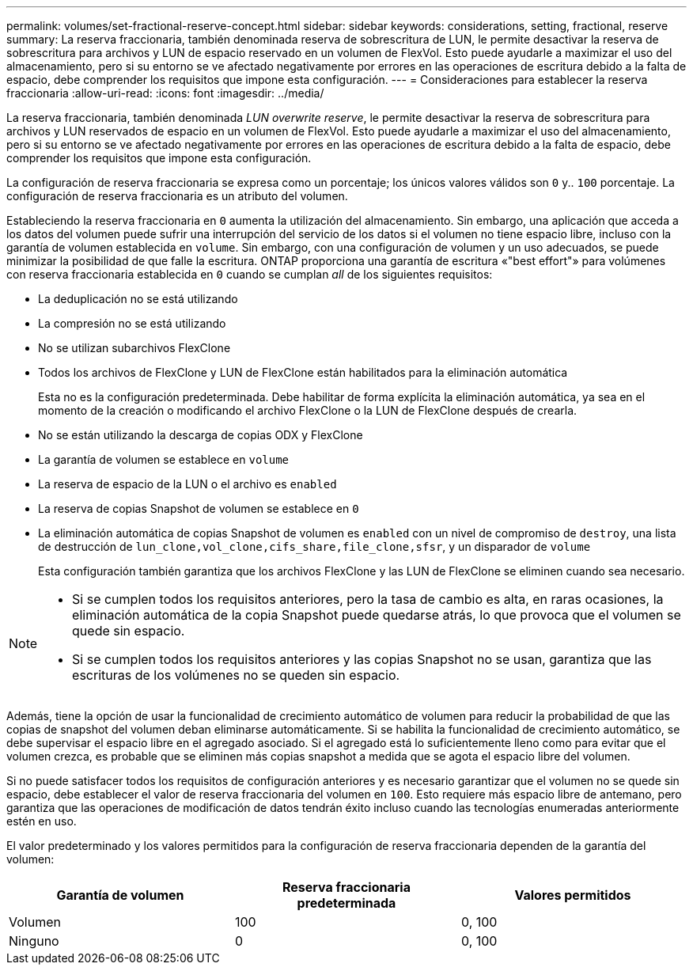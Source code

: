 ---
permalink: volumes/set-fractional-reserve-concept.html 
sidebar: sidebar 
keywords: considerations, setting, fractional, reserve 
summary: La reserva fraccionaria, también denominada reserva de sobrescritura de LUN, le permite desactivar la reserva de sobrescritura para archivos y LUN de espacio reservado en un volumen de FlexVol. Esto puede ayudarle a maximizar el uso del almacenamiento, pero si su entorno se ve afectado negativamente por errores en las operaciones de escritura debido a la falta de espacio, debe comprender los requisitos que impone esta configuración. 
---
= Consideraciones para establecer la reserva fraccionaria
:allow-uri-read: 
:icons: font
:imagesdir: ../media/


[role="lead"]
La reserva fraccionaria, también denominada _LUN overwrite reserve_, le permite desactivar la reserva de sobrescritura para archivos y LUN reservados de espacio en un volumen de FlexVol. Esto puede ayudarle a maximizar el uso del almacenamiento, pero si su entorno se ve afectado negativamente por errores en las operaciones de escritura debido a la falta de espacio, debe comprender los requisitos que impone esta configuración.

La configuración de reserva fraccionaria se expresa como un porcentaje; los únicos valores válidos son `0` y.. `100` porcentaje. La configuración de reserva fraccionaria es un atributo del volumen.

Estableciendo la reserva fraccionaria en `0` aumenta la utilización del almacenamiento. Sin embargo, una aplicación que acceda a los datos del volumen puede sufrir una interrupción del servicio de los datos si el volumen no tiene espacio libre, incluso con la garantía de volumen establecida en `volume`. Sin embargo, con una configuración de volumen y un uso adecuados, se puede minimizar la posibilidad de que falle la escritura. ONTAP proporciona una garantía de escritura «"best effort"» para volúmenes con reserva fraccionaria establecida en `0` cuando se cumplan _all_ de los siguientes requisitos:

* La deduplicación no se está utilizando
* La compresión no se está utilizando
* No se utilizan subarchivos FlexClone
* Todos los archivos de FlexClone y LUN de FlexClone están habilitados para la eliminación automática
+
Esta no es la configuración predeterminada. Debe habilitar de forma explícita la eliminación automática, ya sea en el momento de la creación o modificando el archivo FlexClone o la LUN de FlexClone después de crearla.

* No se están utilizando la descarga de copias ODX y FlexClone
* La garantía de volumen se establece en `volume`
* La reserva de espacio de la LUN o el archivo es `enabled`
* La reserva de copias Snapshot de volumen se establece en `0`
* La eliminación automática de copias Snapshot de volumen es `enabled` con un nivel de compromiso de `destroy`, una lista de destrucción de `lun_clone,vol_clone,cifs_share,file_clone,sfsr`, y un disparador de `volume`
+
Esta configuración también garantiza que los archivos FlexClone y las LUN de FlexClone se eliminen cuando sea necesario.



[NOTE]
====
* Si se cumplen todos los requisitos anteriores, pero la tasa de cambio es alta, en raras ocasiones, la eliminación automática de la copia Snapshot puede quedarse atrás, lo que provoca que el volumen se quede sin espacio.
* Si se cumplen todos los requisitos anteriores y las copias Snapshot no se usan, garantiza que las escrituras de los volúmenes no se queden sin espacio.


====
Además, tiene la opción de usar la funcionalidad de crecimiento automático de volumen para reducir la probabilidad de que las copias de snapshot del volumen deban eliminarse automáticamente. Si se habilita la funcionalidad de crecimiento automático, se debe supervisar el espacio libre en el agregado asociado. Si el agregado está lo suficientemente lleno como para evitar que el volumen crezca, es probable que se eliminen más copias snapshot a medida que se agota el espacio libre del volumen.

Si no puede satisfacer todos los requisitos de configuración anteriores y es necesario garantizar que el volumen no se quede sin espacio, debe establecer el valor de reserva fraccionaria del volumen en `100`. Esto requiere más espacio libre de antemano, pero garantiza que las operaciones de modificación de datos tendrán éxito incluso cuando las tecnologías enumeradas anteriormente estén en uso.

El valor predeterminado y los valores permitidos para la configuración de reserva fraccionaria dependen de la garantía del volumen:

[cols="3*"]
|===
| Garantía de volumen | Reserva fraccionaria predeterminada | Valores permitidos 


 a| 
Volumen
 a| 
100
 a| 
0, 100



 a| 
Ninguno
 a| 
0
 a| 
0, 100

|===